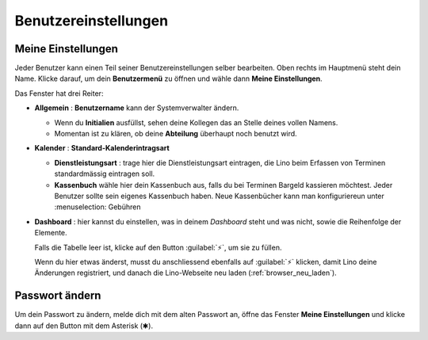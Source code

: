 =====================
Benutzereinstellungen
=====================

Meine Einstellungen
===================

Jeder Benutzer kann einen Teil seiner Benutzereinstellungen selber bearbeiten.
Oben rechts im Hauptmenü steht dein Name. Klicke darauf, um dein
**Benutzermenü** zu öffnen und wähle dann **Meine Einstellungen**.

Das Fenster hat drei Reiter:

- **Allgemein** : **Benutzername** kann der Systemverwalter ändern.

  - Wenn du **Initialien** ausfüllst, sehen deine Kollegen das an Stelle deines vollen Namens.

  - Momentan ist zu klären, ob deine **Abteilung** überhaupt noch benutzt wird.

- **Kalender** : **Standard-Kalenderintragsart**

  - **Dienstleistungsart** : trage hier die
    Dienstleistungsart eintragen, die Lino beim Erfassen von Terminen standardmässig eintragen soll.

  - **Kassenbuch** wähle hier dein Kassenbuch aus, falls du bei Terminen
    Bargeld kassieren möchtest.  Jeder Benutzer sollte sein eigenes Kassenbuch haben.
    Neue Kassenbücher kann man konfiguriereun unter
    :menuselection: Gebühren

- **Dashboard** : hier kannst du einstellen, was in deinem *Dashboard* steht
  und was nicht, sowie die Reihenfolge der Elemente.

  Falls die Tabelle leer ist, klicke auf den Button :guilabel:`⚡`, um sie zu
  füllen.

  Wenn du hier etwas änderst, musst du anschliessend ebenfalls auf
  :guilabel:`⚡` klicken, damit Lino deine Änderungen registriert, und danach
  die Lino-Webseite neu laden (:ref:`browser_neu_laden`).


Passwort ändern
================

Um dein Passwort zu ändern, melde dich mit dem alten Passwort an,
öffne das Fenster **Meine Einstellungen** und
klicke dann auf den Button mit dem Asterisk (✱).
